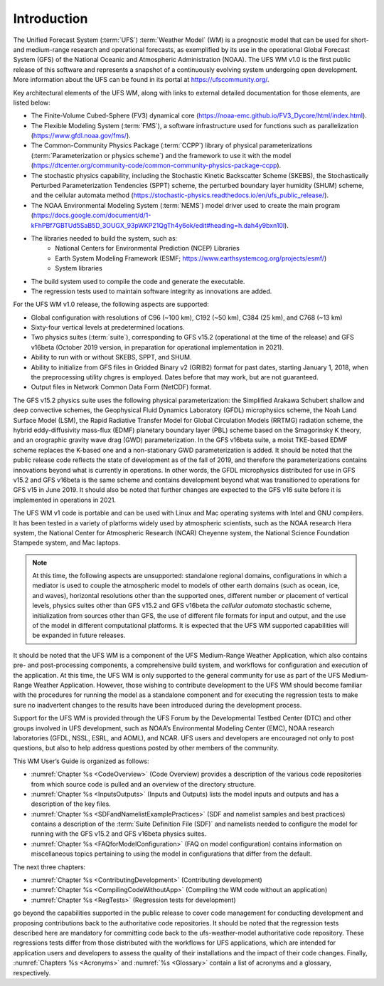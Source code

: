 .. _Introduction:
  
*************************
Introduction
*************************

The Unified Forecast System (:term:`UFS`) :term:`Weather Model` (WM) is a prognostic model that can be
used for short- and medium-range research and operational forecasts, as exemplified by
its use in the operational Global Forecast System (GFS) of the National Oceanic and 
Atmospheric Administration (NOAA). The UFS WM v1.0 is the first public release of this
software and represents a snapshot of a continuously evolving system undergoing open
development. More information about the UFS can be found in its portal at https://ufscommunity.org/. 

Key architectural elements of the UFS WM, along with links to external detailed documentation
for those elements, are listed below:

- The Finite-Volume Cubed-Sphere (FV3) dynamical core (https://noaa-emc.github.io/FV3_Dycore/html/index.html).

- The Flexible Modeling System (:term:`FMS`), a software infrastructure used for functions such as
  parallelization (https://www.gfdl.noaa.gov/fms/).

- The Common-Community Physics Package (:term:`CCPP`) library of 
  physical parameterizations (:term:`Parameterization or physics scheme`) and the 
  framework to use it with the model
  (https://dtcenter.org/community-code/common-community-physics-package-ccpp).

- The stochastic physics capability, including the Stochastic Kinetic Backscatter Scheme (SKEBS),
  the Stochastically Perturbed Parameterization Tendencies (SPPT) scheme, the perturbed boundary
  layer humidity (SHUM) scheme, and the cellular automata method 
  (https://stochastic-physics.readthedocs.io/en/ufs_public_release/).

- The NOAA Environmental Modeling System (:term:`NEMS`) model driver used to create the main program
  (https://docs.google.com/document/d/1-kFhPBf7GBTUd5SaB5D_3OUGX_93pWKP21QgTh4y6ok/edit#heading=h.dah4y9bxn10l).

- The libraries needed to build the system, such as: 
    - National Centers for Environmental Prediction (NCEP) Libraries 
    - Earth System Modeling Framework (ESMF; https://www.earthsystemcog.org/projects/esmf/)
    - System libraries

- The build system used to compile the code and generate the executable.

- The regression tests used to maintain software integrity as innovations are added.

For the UFS WM v1.0 release, the following aspects are supported:

- Global configuration with resolutions of C96 (~100 km), C192 (~50 km), C384 (25 km), and C768 (~13 km)

- Sixty-four vertical levels at predetermined locations.

- Two physics suites (:term:`suite`), corresponding to GFS v15.2 (operational at the time of the release) and
  GFS v16beta (October 2019 version, in preparation for operational implementation in 2021).
 
- Ability to run with or without SKEBS, SPPT, and SHUM.
 
- Ability to initialize from GFS files in Gridded Binary v2 (GRIB2) format for past dates, 
  starting January 1, 2018, when the preprocessing utility chgres is employed. Dates before
  that may work, but are not guaranteed.
 
- Output files in Network Common Data Form (NetCDF) format.

The GFS v15.2 physics suite uses the following physical parameterization: the Simplified Arakawa Schubert shallow and deep convective schemes, the Geophysical Fluid Dynamics Laboratory (GFDL) microphysics scheme, the Noah Land Surface Model (LSM), the Rapid Radiative Transfer Model for Global Circulation Models (RRTMG) radiation scheme, the hybrid eddy-diffusivity mass-flux (EDMF) planetary boundary layer (PBL) scheme based on the Smagorinsky K theory, and an orographic gravity wave drag (GWD) parameterization. In the GFS v16beta suite, a moist TKE-based EDMF scheme replaces the K-based one and a non-stationary GWD parameterization is added. It should be noted that the public release code reflects the state of development as of the fall of 2019, and therefore the parameterizations contains innovations beyond what is currently in operations. In other words, the GFDL microphysics distributed for use in GFS v15.2 and GFS v16beta is the same scheme and contains development beyond what was transitioned to operations for GFS v15 in June 2019. It should also be noted that further changes are expected to the GFS v16 suite before it is implemented in operations in 2021.

The UFS WM v1 code is portable and can be used with Linux and Mac operating systems with Intel and GNU compilers. It has been tested in a variety of platforms widely used by atmospheric scientists, such as the NOAA research Hera system, the National Center for Atmospheric Research (NCAR) Cheyenne system, the National Science Foundation Stampede system, and Mac laptops.

.. note::

   At this time, the following aspects are unsupported:  standalone regional domains, configurations in which a mediator is used to couple the atmospheric model to models of other earth domains (such as ocean, ice, and waves), horizontal resolutions other than the supported ones, different number or placement of vertical levels, physics suites other than GFS v15.2 and GFS v16beta the *cellular automata* stochastic scheme, initialization from sources other than GFS, the use of different file formats for input and output, and the use of the model in different computational platforms. It is expected that the UFS WM supported capabilities will be expanded in future releases.

It should be noted that the UFS WM is a component of the UFS Medium-Range Weather Application, which also contains pre- and post-processing components, a comprehensive build system, and workflows for configuration and execution of the application. At this time, the UFS WM is only supported to the general community for use as part of the UFS Medium-Range Weather Application. However, those wishing to contribute development to the UFS WM should become familiar with the procedures for running the model as a standalone component and for executing the regression tests to make sure no inadvertent changes to the results have been introduced during the development process.

Support for the UFS WM is provided through the UFS Forum by the Developmental Testbed Center (DTC) and other groups involved in UFS development, such as NOAA’s Environmental Modeling Center (EMC), NOAA research laboratories (GFDL, NSSL, ESRL, and AOML), and NCAR. UFS users and developers are encouraged not only to post questions, but also to help address questions posted by other members of the community. 

This WM User’s Guide is organized as follows:

- :numref:`Chapter %s <CodeOverview>` (Code Overview) provides a description of the various
  code repositories from which source code is pulled and an overview of the directory structure. 

- :numref:`Chapter %s <InputsOutputs>` (Inputs and Outputs) lists the model inputs and outputs
  and has a description of the key files.

- :numref:`Chapter %s <SDFandNamelistExamplePractices>` (SDF and namelist samples and best practices)
  contains a description of the :term:`Suite Definition File (SDF)` and namelists needed to configure the model
  for running with the GFS v15.2 and GFS v16beta physics suites. 

- :numref:`Chapter %s <FAQforModelConfiguration>` (FAQ on model configuration) contains information on
  miscellaneous topics pertaining to using the model in configurations that differ from the default. 

The next three chapters:

- :numref:`Chapter %s <ContributingDevelopment>` (Contributing development)
- :numref:`Chapter %s <CompilingCodeWithoutApp>` (Compiling the WM code without an application)
- :numref:`Chapter %s <RegTests>` (Regression tests for development)

go beyond the capabilities supported in the public release to cover code management for conducting
development and proposing contributions back to the authoritative code repositories. It should be noted that the regression tests described here are mandatory for committing code back to the ufs-weather-model authoritative code repository. These regressions tests differ from those distributed with the workflows for UFS applications, which are intended for application users and developers to assess the quality of their installations and the impact of their code changes. Finally,
:numref:`Chapters %s <Acronyms>` and :numref:`%s <Glossary>` contain a list of acronyms and a glossary, respectively.

.. This is how you cite a reference :cite:`Bernardet2018`.

.. bibliography:: references.bib
